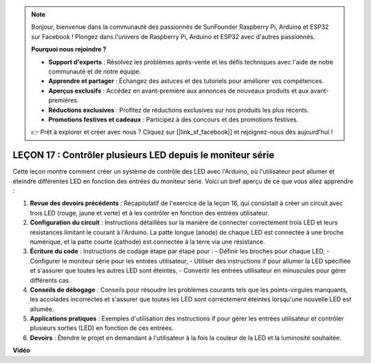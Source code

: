 .. note::

    Bonjour, bienvenue dans la communauté des passionnés de SunFounder Raspberry Pi, Arduino et ESP32 sur Facebook ! Plongez dans l'univers de Raspberry Pi, Arduino et ESP32 avec d'autres passionnés.

    **Pourquoi nous rejoindre ?**

    - **Support d'experts** : Résolvez les problèmes après-vente et les défis techniques avec l'aide de notre communauté et de notre équipe.
    - **Apprendre et partager** : Échangez des astuces et des tutoriels pour améliorer vos compétences.
    - **Aperçus exclusifs** : Accédez en avant-première aux annonces de nouveaux produits et aux avant-premières.
    - **Réductions exclusives** : Profitez de réductions exclusives sur nos produits les plus récents.
    - **Promotions festives et cadeaux** : Participez à des concours et des promotions festives.

    👉 Prêt à explorer et créer avec nous ? Cliquez sur [|link_sf_facebook|] et rejoignez-nous dès aujourd'hui !

LEÇON 17 : Contrôler plusieurs LED depuis le moniteur série
=====================================================================

Cette leçon montre comment créer un système de contrôle des LED avec l'Arduino, où l'utilisateur peut allumer et éteindre différentes LED en fonction des entrées du moniteur série. Voici un bref aperçu de ce que vous allez apprendre :

1. **Revue des devoirs précédents** : Récapitulatif de l'exercice de la leçon 16, qui consistait à créer un circuit avec trois LED (rouge, jaune et verte) et à les contrôler en fonction des entrées utilisateur.
2. **Configuration du circuit** : Instructions détaillées sur la manière de connecter correctement trois LED et leurs résistances limitant le courant à l'Arduino. La patte longue (anode) de chaque LED est connectée à une broche numérique, et la patte courte (cathode) est connectée à la terre via une résistance.
3. **Écriture du code** : Instructions de codage étape par étape pour :
   - Définir les broches pour chaque LED,
   - Configurer le moniteur série pour les entrées utilisateur,
   - Utiliser des instructions if pour allumer la LED spécifiée et s'assurer que toutes les autres LED sont éteintes,
   - Convertir les entrées utilisateur en minuscules pour gérer différents cas.
4. **Conseils de débogage** : Conseils pour résoudre les problèmes courants tels que les points-virgules manquants, les accolades incorrectes et s'assurer que toutes les LED sont correctement éteintes lorsqu'une nouvelle LED est allumée.
5. **Applications pratiques** : Exemples d'utilisation des instructions if pour gérer les entrées utilisateur et contrôler plusieurs sorties (LED) en fonction de ces entrées.
6. **Devoirs** : Étendre le projet en demandant à l'utilisateur à la fois la couleur de la LED et la luminosité souhaitée.

**Vidéo**

.. raw:: html

    <iframe width="700" height="500" src="https://www.youtube.com/embed/Ai7uqYHt_Yc?si=o9Q1tTC1X1B9teef" title="YouTube video player" frameborder="0" allow="accelerometer; autoplay; clipboard-write; encrypted-media; gyroscope; picture-in-picture; web-share" allowfullscreen></iframe>

